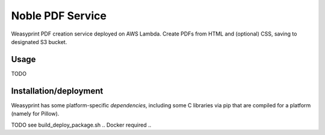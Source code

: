 Noble PDF Service
=================

Weasyprint PDF creation service deployed on AWS Lambda.  Create PDFs from HTML
and (optional) CSS, saving to designated S3 bucket.


Usage
-----
TODO


Installation/deployment
-----------------------

Weasyprint has some platform-specific `dependencies`, including some C libraries
via pip that are compiled for a platform (namely for Pillow).

TODO see build_deploy_package.sh .. Docker required ..

.. _dependencies: http://weasyprint.readthedocs.io/en/latest/install.html
